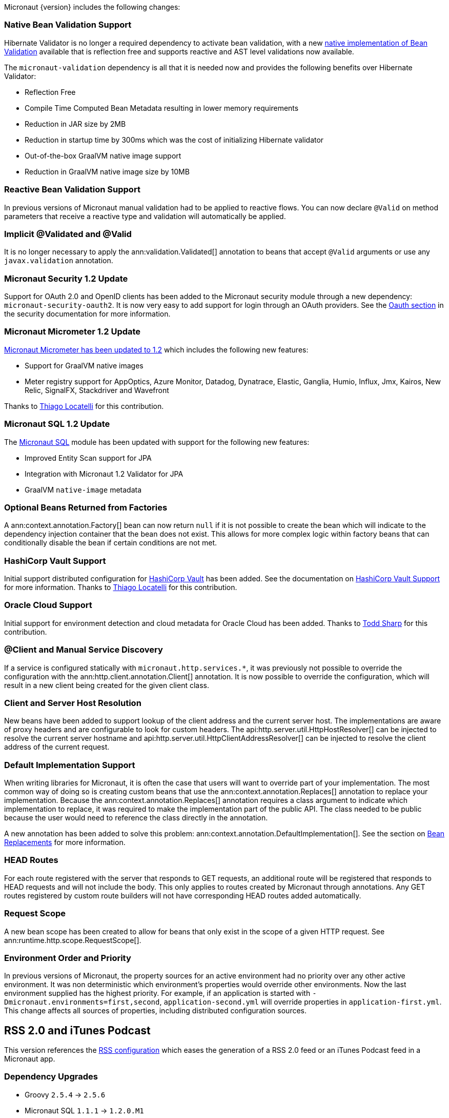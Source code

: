 Micronaut {version} includes the following changes:

=== Native Bean Validation Support

Hibernate Validator is no longer a required dependency to activate bean validation, with a new <<beanValidation,native implementation of Bean Validation>> available that is reflection free and supports reactive and AST level validations now available.

The `micronaut-validation` dependency is all that it is needed now and provides the following benefits over Hibernate Validator:

* Reflection Free
* Compile Time Computed Bean Metadata resulting in lower memory requirements
* Reduction in JAR size by 2MB
* Reduction in startup time by 300ms which was the cost of initializing Hibernate validator
* Out-of-the-box GraalVM native image support
* Reduction in GraalVM native image size by 10MB

=== Reactive Bean Validation Support

In previous versions of Micronaut manual validation had to be applied to reactive flows. You can now declare `@Valid` on method parameters that receive a reactive type and validation will automatically be applied.

=== Implicit @Validated and @Valid

It is no longer necessary to apply the ann:validation.Validated[] annotation to beans that accept `@Valid` arguments or use any `javax.validation` annotation.

=== Micronaut Security 1.2 Update

Support for OAuth 2.0 and OpenID clients has been added to the Micronaut security module through a new dependency: `micronaut-security-oauth2`. It is now very easy to add support for login through an OAuth providers. See the https://micronaut-projects.github.io/micronaut-security/latest/guide/#oauth[Oauth section] in the security documentation for more information.

=== Micronaut Micrometer 1.2 Update

https://micronaut-projects.github.io/micronaut-micrometer/1.2.x/guide/[Micronaut Micrometer has been updated to 1.2] which includes the following new features:

* Support for GraalVM native images
* Meter registry support for AppOptics, Azure Monitor, Datadog, Dynatrace, Elastic, Ganglia, Humio, Influx, Jmx, Kairos, New Relic, SignalFX, Stackdriver and Wavefront

Thanks to https://github.com/thiagolocatelli[Thiago Locatelli] for this contribution.

=== Micronaut SQL 1.2 Update

The https://micronaut-projects.github.io/micronaut-sql/1.2.x/guide/index.html[Micronaut SQL] module has been updated with support for the following new features:

* Improved Entity Scan support for JPA
* Integration with Micronaut 1.2 Validator for JPA
* GraalVM `native-image` metadata


=== Optional Beans Returned from Factories

A ann:context.annotation.Factory[] bean can now return `null` if it is not possible to create the bean which will indicate to the dependency injection container that the bean does not exist. This allows for more complex logic within factory beans that can conditionally disable the bean if certain conditions are not met.

=== HashiCorp Vault Support

Initial support distributed configuration for https://www.vaultproject.io[HashiCorp Vault] has been added. See the documentation on <<distributedConfigurationVault,HashiCorp Vault Support>> for more information. Thanks to https://github.com/thiagolocatelli[Thiago Locatelli] for this contribution.

=== Oracle Cloud Support

Initial support for environment detection and cloud metadata for Oracle Cloud has been added. Thanks to https://github.com/recursivecodes[Todd Sharp] for this contribution.

=== @Client and Manual Service Discovery

If a service is configured statically with `micronaut.http.services.*`, it was previously not possible to override the configuration with the ann:http.client.annotation.Client[] annotation. It is now possible to override the configuration, which will result in a new client being created for the given client class.

=== Client and Server Host Resolution

New beans have been added to support lookup of the client address and the current server host. The implementations are aware of proxy headers and are configurable to look for custom headers. The api:http.server.util.HttpHostResolver[] can be injected to resolve the current server hostname and api:http.server.util.HttpClientAddressResolver[] can be injected to resolve the client address of the current request.

=== Default Implementation Support

When writing libraries for Micronaut, it is often the case that users will want to override part of your implementation. The most common way of doing so is creating custom beans that use the ann:context.annotation.Replaces[] annotation to replace your implementation. Because the ann:context.annotation.Replaces[] annotation requires a class argument to indicate which implementation to replace, it was required to make the implementation part of the public API. The class needed to be public because the user would need to reference the class directly in the annotation.

A new annotation has been added to solve this problem: ann:context.annotation.DefaultImplementation[]. See the section on <<replaces,Bean Replacements>> for more information.

=== HEAD Routes

For each route registered with the server that responds to GET requests, an additional route will be registered that responds to HEAD requests and will not include the body. This only applies to routes created by Micronaut through annotations. Any GET routes registered by custom route builders will not have corresponding HEAD routes added automatically.

=== Request Scope

A new bean scope has been created to allow for beans that only exist in the scope of a given HTTP request. See ann:runtime.http.scope.RequestScope[].

=== Environment Order and Priority

In previous versions of Micronaut, the property sources for an active environment had no priority over any other active environment. It was non deterministic which environment's properties would override other environments. Now the last environment supplied has the highest priority. For example, if an application is started with `-Dmicronaut.environments=first,second`, `application-second.yml` will override properties in `application-first.yml`. This change affects all sources of properties, including distributed configuration sources.

== RSS 2.0 and iTunes Podcast

This version references the https://micronaut-projects.github.io/micronaut-rss/latest/guide/index.html[RSS configuration] which eases the generation of a RSS 2.0 feed or an iTunes Podcast feed in a Micronaut app.

=== Dependency Upgrades

- Groovy `2.5.4` -> `2.5.6`
- Micronaut SQL `1.1.1` -> `1.2.0.M1`
- Micronaut Micrometer `1.1.0` -> `1.2.0.RC1`
- Micronaut Security `1.1.1` -> `1.2.0.M1`
- Micronaut Views `1.1.3` -> `1.2.0.RC1`